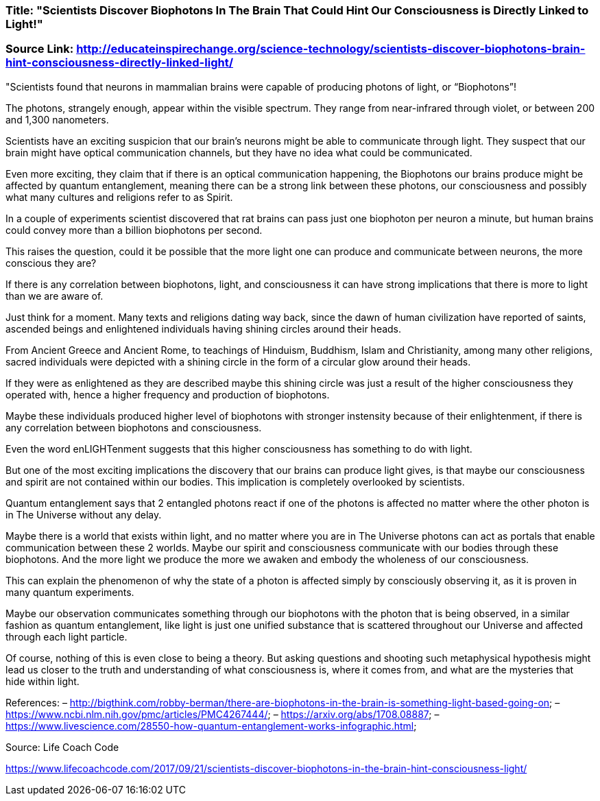 


=== Title: "Scientists Discover Biophotons In The Brain That Could Hint Our Consciousness is Directly Linked to Light!"

=== Source Link: http://educateinspirechange.org/science-technology/scientists-discover-biophotons-brain-hint-consciousness-directly-linked-light/

"Scientists found that neurons in mammalian brains were capable of producing photons of light, or “Biophotons”!

The photons, strangely enough, appear within the visible spectrum. They range from near-infrared through violet, or between 200 and 1,300 nanometers.

Scientists have an exciting suspicion that our brain’s neurons might be able to communicate through light. They suspect that our brain might have optical communication channels, but they have no idea what could be communicated.

Even more exciting, they claim that if there is an optical communication happening, the Biophotons our brains produce might be affected by quantum entanglement, meaning there can be a strong link between these photons, our consciousness and possibly what many cultures and religions refer to as Spirit.

In a couple of experiments scientist discovered that rat brains can pass just one biophoton per neuron a minute, but human brains could convey more than a billion biophotons per second.

This raises the question, could it be possible that the more light one can produce and communicate between neurons, the more conscious they are?

If there is any correlation between biophotons, light, and consciousness it can have strong implications that there is more to light than we are aware of.

Just think for a moment. Many texts and religions dating way back, since the dawn of human civilization have reported of saints, ascended beings and enlightened individuals having shining circles around their heads.

From Ancient Greece and Ancient Rome, to teachings of Hinduism, Buddhism, Islam and Christianity, among many other religions, sacred individuals were depicted with a shining circle in the form of a circular glow around their heads.

If they were as enlightened as they are described maybe this shining circle was just a result of the higher consciousness they operated with, hence a higher frequency and production of biophotons.

Maybe these individuals produced higher level of biophotons with stronger instensity because of their enlightenment, if there is any correlation between biophotons and consciousness.

Even the word enLIGHTenment suggests that this higher consciousness has something to do with light.

But one of the most exciting implications the discovery that our brains can produce light gives, is that maybe our consciousness and spirit are not contained within our bodies. This implication is completely overlooked by scientists.

Quantum entanglement says that 2 entangled photons react if one of the photons is affected no matter where the other photon is in The Universe without any delay.

Maybe there is a world that exists within light, and no matter where you are in The Universe photons can act as portals that enable communication between these 2 worlds. Maybe our spirit and consciousness communicate with our bodies through these biophotons. And the more light we produce the more we awaken and embody the wholeness of our consciousness.

This can explain the phenomenon of why the state of a photon is affected simply by consciously observing it, as it is proven in many quantum experiments.

Maybe our observation communicates something through our biophotons with the photon that is being observed, in a similar fashion as quantum entanglement, like light is just one unified substance that is scattered throughout our Universe and affected through each light particle.

Of course, nothing of this is even close to being a theory. But asking questions and shooting such metaphysical hypothesis might lead us closer to the truth and understanding of what consciousness is, where it comes from, and what are the mysteries that hide within light.

References:
– http://bigthink.com/robby-berman/there-are-biophotons-in-the-brain-is-something-light-based-going-on;
– https://www.ncbi.nlm.nih.gov/pmc/articles/PMC4267444/;
– https://arxiv.org/abs/1708.08887;
– https://www.livescience.com/28550-how-quantum-entanglement-works-infographic.html;

Source: Life Coach Code

https://www.lifecoachcode.com/2017/09/21/scientists-discover-biophotons-in-the-brain-hint-consciousness-light/


